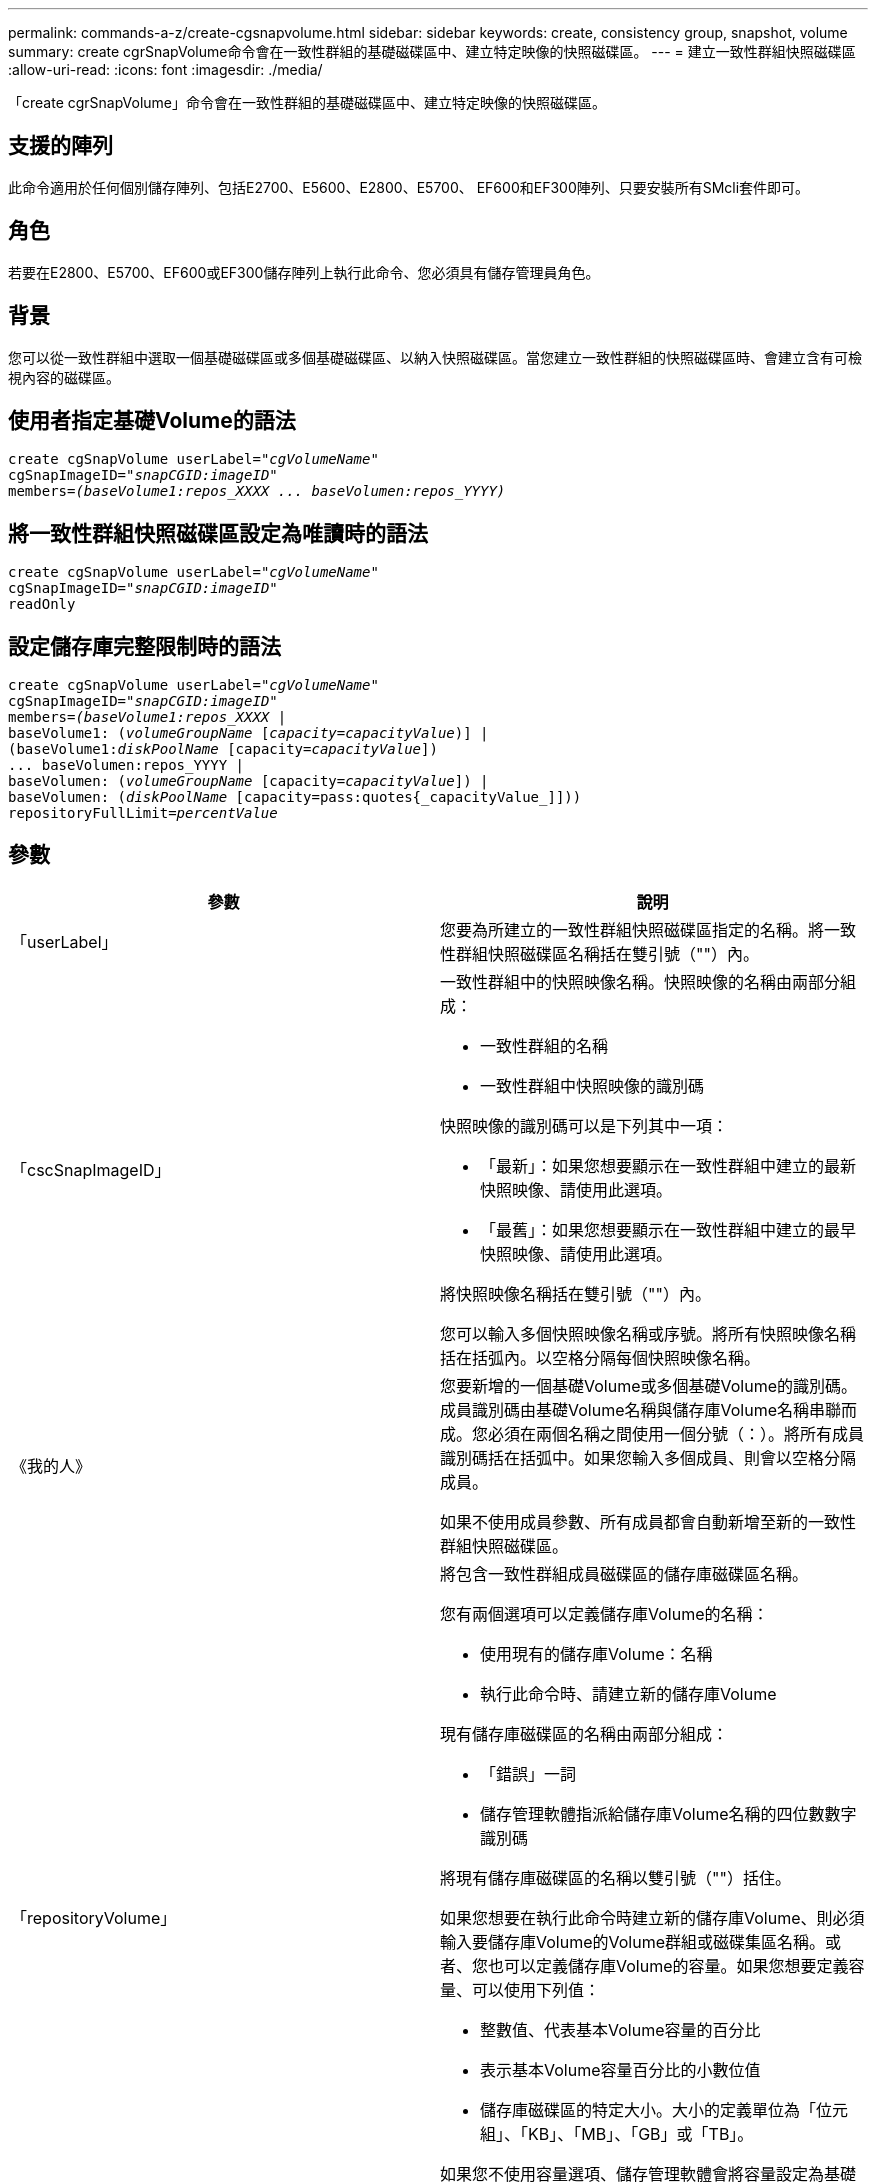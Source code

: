 ---
permalink: commands-a-z/create-cgsnapvolume.html 
sidebar: sidebar 
keywords: create, consistency group, snapshot, volume 
summary: create cgrSnapVolume命令會在一致性群組的基礎磁碟區中、建立特定映像的快照磁碟區。 
---
= 建立一致性群組快照磁碟區
:allow-uri-read: 
:icons: font
:imagesdir: ./media/


[role="lead"]
「create cgrSnapVolume」命令會在一致性群組的基礎磁碟區中、建立特定映像的快照磁碟區。



== 支援的陣列

此命令適用於任何個別儲存陣列、包括E2700、E5600、E2800、E5700、 EF600和EF300陣列、只要安裝所有SMcli套件即可。



== 角色

若要在E2800、E5700、EF600或EF300儲存陣列上執行此命令、您必須具有儲存管理員角色。



== 背景

您可以從一致性群組中選取一個基礎磁碟區或多個基礎磁碟區、以納入快照磁碟區。當您建立一致性群組的快照磁碟區時、會建立含有可檢視內容的磁碟區。



== 使用者指定基礎Volume的語法

[listing, subs="+macros"]
----
create cgSnapVolume userLabel=pass:quotes[_"cgVolumeName"_]
cgSnapImageID=pass:quotes[_"snapCGID:imageID"_]
members=pass:quotes[_(baseVolume1:repos_XXXX ... baseVolumen:repos_YYYY)_]
----


== 將一致性群組快照磁碟區設定為唯讀時的語法

[listing, subs="+macros"]
----
create cgSnapVolume userLabel=pass:quotes[_"cgVolumeName"_]
cgSnapImageID=pass:quotes[_"snapCGID:imageID"_]
readOnly
----


== 設定儲存庫完整限制時的語法

[listing, subs="+macros"]
----
create cgSnapVolume userLabel=pass:quotes[_"cgVolumeName"_]
cgSnapImageID=pass:quotes[_"snapCGID:imageID"_]
members=pass:quotes[_(baseVolume1:repos_XXXX_] |
baseVolume1: (pass:quotes[_volumeGroupName_] pass:quotes[[_capacity=capacityValue_])] |
(baseVolume1:pass:quotes[_diskPoolName_] [capacity=pass:quotes[_capacityValue_]])
... baseVolumen:repos_YYYY |
baseVolumen: (pass:quotes[_volumeGroupName_] [capacity=pass:quotes[_capacityValue_]]) |
baseVolumen: (pass:quotes[_diskPoolName_] [capacity=pass:quotes{_capacityValue_]]))
repositoryFullLimit=pass:quotes[_percentValue_]
----


== 參數

|===
| 參數 | 說明 


 a| 
「userLabel」
 a| 
您要為所建立的一致性群組快照磁碟區指定的名稱。將一致性群組快照磁碟區名稱括在雙引號（""）內。



 a| 
「cscSnapImageID」
 a| 
一致性群組中的快照映像名稱。快照映像的名稱由兩部分組成：

* 一致性群組的名稱
* 一致性群組中快照映像的識別碼


快照映像的識別碼可以是下列其中一項：

* 「最新」：如果您想要顯示在一致性群組中建立的最新快照映像、請使用此選項。
* 「最舊」：如果您想要顯示在一致性群組中建立的最早快照映像、請使用此選項。


將快照映像名稱括在雙引號（""）內。

您可以輸入多個快照映像名稱或序號。將所有快照映像名稱括在括弧內。以空格分隔每個快照映像名稱。



 a| 
《我的人》
 a| 
您要新增的一個基礎Volume或多個基礎Volume的識別碼。成員識別碼由基礎Volume名稱與儲存庫Volume名稱串聯而成。您必須在兩個名稱之間使用一個分號（：）。將所有成員識別碼括在括弧中。如果您輸入多個成員、則會以空格分隔成員。

如果不使用成員參數、所有成員都會自動新增至新的一致性群組快照磁碟區。



 a| 
「repositoryVolume」
 a| 
將包含一致性群組成員磁碟區的儲存庫磁碟區名稱。

您有兩個選項可以定義儲存庫Volume的名稱：

* 使用現有的儲存庫Volume：名稱
* 執行此命令時、請建立新的儲存庫Volume


現有儲存庫磁碟區的名稱由兩部分組成：

* 「錯誤」一詞
* 儲存管理軟體指派給儲存庫Volume名稱的四位數數字識別碼


將現有儲存庫磁碟區的名稱以雙引號（""）括住。

如果您想要在執行此命令時建立新的儲存庫Volume、則必須輸入要儲存庫Volume的Volume群組或磁碟集區名稱。或者、您也可以定義儲存庫Volume的容量。如果您想要定義容量、可以使用下列值：

* 整數值、代表基本Volume容量的百分比
* 表示基本Volume容量百分比的小數位值
* 儲存庫磁碟區的特定大小。大小的定義單位為「位元組」、「KB」、「MB」、「GB」或「TB」。


如果您不使用容量選項、儲存管理軟體會將容量設定為基礎Volume容量的20%。

當您執行此命令時、儲存管理軟體會為快照Volume建立儲存庫磁碟區。



 a| 
「repositoryFullLimit」
 a| 
一致性群組快照儲存庫磁碟區即將滿的儲存庫容量百分比。使用整數值。例如、值70表示70%。



 a| 
"REadOnly"
 a| 
此設定可決定您是否可以寫入快照磁碟區、或只從快照磁碟區讀取。若要寫入快照磁碟區、請勿包含此參數。若要防止寫入快照磁碟區、請加入此參數。

|===


== 附註

您可以使用字母數字字元、底線（_）、連字號（-）和井號（#）的任意組合來命名。名稱最多可包含30個字元。

快照映像的名稱有兩個部分以分號分隔（：）：

* 快照群組的識別碼
* 快照映像的識別碼


如果您未指定「repositoryVolume Type」或「readOnly」參數、儲存管理軟體會選取一致性群組快照磁碟區的儲存庫。如果基礎磁碟區所在的磁碟區群組或磁碟集區沒有足夠的空間、則此命令會失敗。

「create cgrSnapVolume」命令有獨特的格式、請參考以下範例：

* 在名為「snapCg1」的快照一致性群組上建立讀寫一致性群組快照磁碟區、其中有三個成員：cdm1、cgm2和cdm3。儲存庫磁碟區已存在、且由使用者在此命令中選取。
+
[listing]
----
create cgSnapVolume userLabel="cgSnapVolume1"
cgSnapImageID="snapCG1:oldest"
members=(cgm1:repos_0010 cgm2:repos_0011 cgm3:repos_0007);
----
+
請注意、在要納入一致性群組快照磁碟區的快照映像名稱中使用的分號（：）。分號是分隔符號、用於分隔快照磁碟區名稱與您可能想要使用的特定快照映像。您可以使用下列其中一個選項來追蹤結腸：

+
** 整數值、即快照映像的實際序號。
** 「最新」：如果您想要顯示最新的一致性群組快照映像、請使用此選項。
** 「最舊」：如果您想要顯示建立的最早快照映像、請使用此選項。使用以快照一致性群組成員名稱為開頭的分號、可定義成員與儲存庫磁碟區之間的對應關係。例如、在「cdm1：repos_10」中、成員cdm1會對應至儲存庫Volume repos_0010。


* 在名為「snapCg1」的Snapshot一致性群組上建立讀寫一致性群組快照磁碟區、僅限成員cdm1和cdm2：
+
[listing]
----
create cgSnapVolume userLabel="cgSnapVolume2"
cgSnapImageID="snapCG1:14214"
members=(cgm1:repos_1000 cgm2:repos_1001);
----
* 在快照一致性群組SnapCg1上建立唯讀的一致性群組快照磁碟區、其中有三個成員：cdm1、cdm2和cdm3：
+
[listing]
----
create cgSnapVolume userLabel="cgSnapVolume3"
cgSnapImageID="snapCG1:oldest" readOnly;
----
* 在名為SnapCg1的Snapshot一致性群組中、建立儲存庫完整限制為60%的一致性群組快照磁碟區、其中有三個成員：cdm1、cgm2和cdm3：
+
[listing]
----
create cgSnapVolume userLabel="cgSnapVolume3"
cgSnapImageID="snapCG1:oldest"
repositoryFullLimit=60;
----
* 在快照一致性群組SnapCg1上建立讀寫一致性群組快照磁碟區、並在其中自動選取儲存庫、其中有三個成員：cdm1、cgm2和cdm3：
+
[listing]
----
create cgSnapVolume userLabel="cgSnapVolume4"
cgSnapImageID="snapCG1:oldest";
----




== 最低韌體層級

7.83
